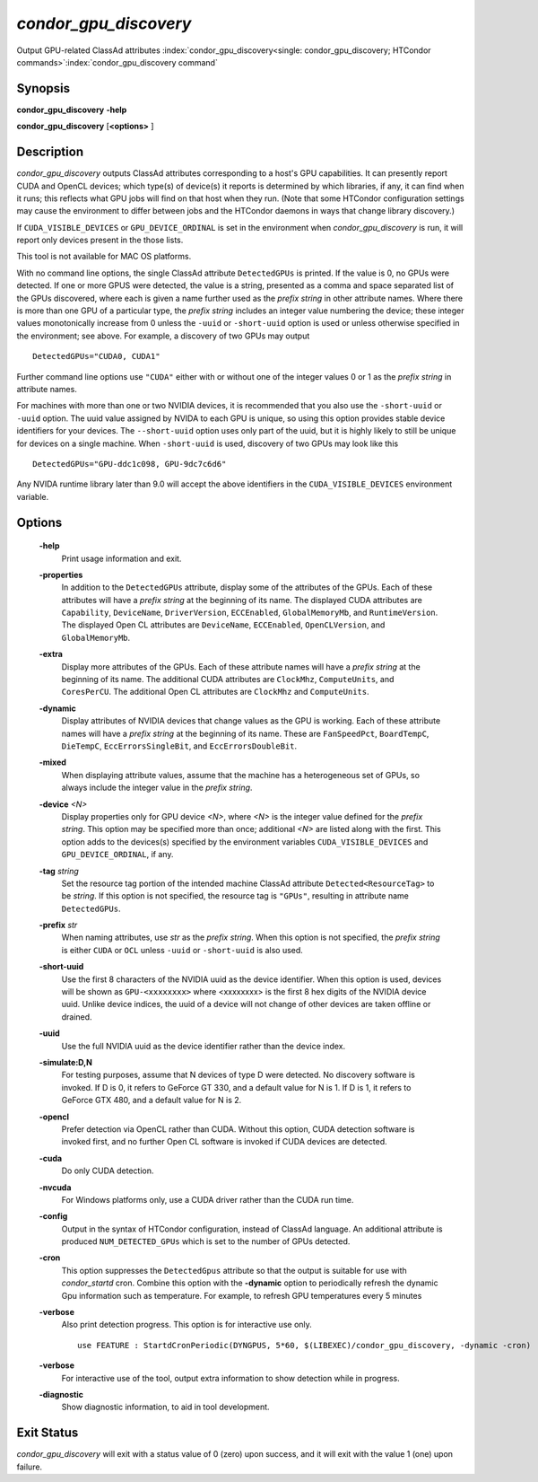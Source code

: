       

*condor_gpu_discovery*
========================

Output GPU-related ClassAd attributes
:index:`condor_gpu_discovery<single: condor_gpu_discovery; HTCondor commands>`\ :index:`condor_gpu_discovery command`

Synopsis
--------

**condor_gpu_discovery** **-help**

**condor_gpu_discovery** [**<options>** ]

Description
-----------

*condor_gpu_discovery* outputs ClassAd attributes corresponding to a
host's GPU capabilities. It can presently report CUDA and OpenCL
devices; which type(s) of device(s) it reports is determined by which
libraries, if any, it can find when it runs; this reflects what GPU jobs
will find on that host when they run. (Note that some HTCondor
configuration settings may cause the environment to differ between jobs
and the HTCondor daemons in ways that change library discovery.)

If ``CUDA_VISIBLE_DEVICES`` or ``GPU_DEVICE_ORDINAL`` is set in the
environment when *condor_gpu_discovery* is run, it will report only
devices present in the those lists.

This tool is not available for MAC OS platforms.

With no command line options, the single ClassAd attribute
``DetectedGPUs`` is printed. If the value is 0, no GPUs were detected.
If one or more GPUS were detected, the value is a string, presented as a
comma and space separated list of the GPUs discovered, where each is
given a name further used as the *prefix string* in other attribute
names. Where there is more than one GPU of a particular type, the
*prefix string* includes an integer value numbering the device; these
integer values monotonically increase from 0 unless the ``-uuid`` or ``-short-uuid``
option is used or unless otherwise specified
in the environment; see above. For example, a discovery of two GPUs may
output

::

    DetectedGPUs="CUDA0, CUDA1"

Further command line options use ``"CUDA"`` either with or without one
of the integer values 0 or 1 as the *prefix string* in attribute names.

For machines with more than one or two NVIDIA devices, it is recommended that you
also use the ``-short-uuid`` or ``-uuid`` option.  The uuid value assigned by
NVIDA to each GPU is unique, so  using this option provides stable device
identifiers for your devices. The ``--short-uuid`` option uses only part of the
uuid, but it is highly likely to still be unique for devices on a single machine.
When ``-short-uuid`` is used, discovery of two GPUs may look like this

::

    DetectedGPUs="GPU-ddc1c098, GPU-9dc7c6d6"

Any NVIDA runtime library later than 9.0 will accept the above identifiers in the
``CUDA_VISIBLE_DEVICES`` environment variable.

Options
-------

 **-help**
    Print usage information and exit.
 **-properties**
    In addition to the ``DetectedGPUs`` attribute, display some of the
    attributes of the GPUs. Each of these attributes will have a *prefix
    string* at the beginning of its name. The displayed CUDA attributes
    are ``Capability``, ``DeviceName``, ``DriverVersion``,
    ``ECCEnabled``, ``GlobalMemoryMb``, and ``RuntimeVersion``. The
    displayed Open CL attributes are ``DeviceName``, ``ECCEnabled``,
    ``OpenCLVersion``, and ``GlobalMemoryMb``.
 **-extra**
    Display more attributes of the GPUs. Each of these attribute names
    will have a *prefix string* at the beginning of its name. The
    additional CUDA attributes are ``ClockMhz``, ``ComputeUnits``, and
    ``CoresPerCU``. The additional Open CL attributes are ``ClockMhz``
    and ``ComputeUnits``.
 **-dynamic**
    Display attributes of NVIDIA devices that change values as the GPU
    is working. Each of these attribute names will have a *prefix
    string* at the beginning of its name. These are ``FanSpeedPct``,
    ``BoardTempC``, ``DieTempC``, ``EccErrorsSingleBit``, and
    ``EccErrorsDoubleBit``.
 **-mixed**
    When displaying attribute values, assume that the machine has a
    heterogeneous set of GPUs, so always include the integer value in
    the *prefix string*.
 **-device** *<N>*
    Display properties only for GPU device *<N>*, where *<N>* is the
    integer value defined for the *prefix string*. This option may be
    specified more than once; additional *<N>* are listed along with the
    first. This option adds to the devices(s) specified by the
    environment variables ``CUDA_VISIBLE_DEVICES`` and
    ``GPU_DEVICE_ORDINAL``, if any.
 **-tag** *string*
    Set the resource tag portion of the intended machine ClassAd
    attribute ``Detected<ResourceTag>`` to be *string*. If this option
    is not specified, the resource tag is ``"GPUs"``, resulting in
    attribute name ``DetectedGPUs``.
 **-prefix** *str*
    When naming attributes, use *str* as the *prefix string*. When this
    option is not specified, the *prefix string* is either ``CUDA`` or
    ``OCL`` unless ``-uuid`` or ``-short-uuid`` is also used.
 **-short-uuid**
    Use the first 8 characters of the NVIDIA uuid as the device identifier.
    When this option is used, devices will be shown as ``GPU-<xxxxxxxx>`` where
    <xxxxxxxx> is the first 8 hex digits of the NVIDIA device uuid.  Unlike device
    indices, the uuid of a device will not change of other devices are taken offline
    or drained.
 **-uuid**
    Use the full NVIDIA uuid as the device identifier rather than the device index.
 **-simulate:D,N**
    For testing purposes, assume that N devices of type D were detected.
    No discovery software is invoked. If D is 0, it refers to GeForce GT
    330, and a default value for N is 1. If D is 1, it refers to GeForce
    GTX 480, and a default value for N is 2.
 **-opencl**
    Prefer detection via OpenCL rather than CUDA. Without this option,
    CUDA detection software is invoked first, and no further Open CL
    software is invoked if CUDA devices are detected.
 **-cuda**
    Do only CUDA detection.
 **-nvcuda**
    For Windows platforms only, use a CUDA driver rather than the CUDA
    run time.
 **-config**
    Output in the syntax of HTCondor configuration, instead of ClassAd
    language. An additional attribute is produced ``NUM_DETECTED_GPUs``
    which is set to the number of GPUs detected.
 **-cron**
    This option suppresses the ``DetectedGpus`` attribute so that the
    output is suitable for use with *condor_startd* cron. Combine this
    option with the **-dynamic** option to periodically refresh the
    dynamic Gpu information such as temperature. For example, to refresh
    GPU temperatures every 5 minutes
 **-verbose**
    Also print detection progress. This option is for interactive use only.

    ::

          use FEATURE : StartdCronPeriodic(DYNGPUS, 5*60, $(LIBEXEC)/condor_gpu_discovery, -dynamic -cron) 
          

 **-verbose**
    For interactive use of the tool, output extra information to show
    detection while in progress.
 **-diagnostic**
    Show diagnostic information, to aid in tool development.

Exit Status
-----------

*condor_gpu_discovery* will exit with a status value of 0 (zero) upon
success, and it will exit with the value 1 (one) upon failure.


